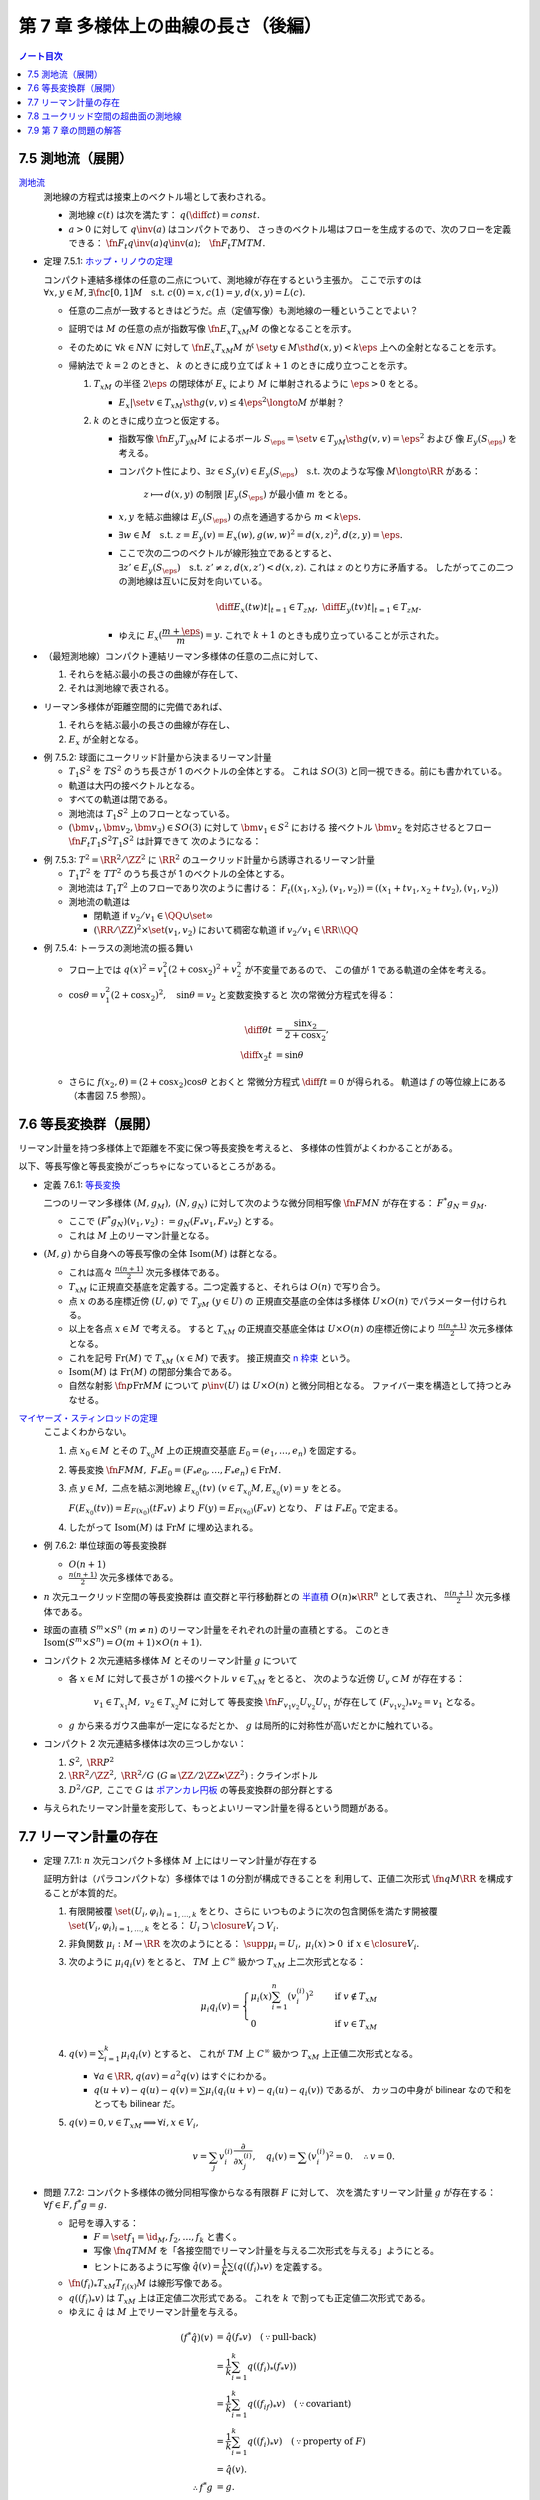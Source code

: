 ======================================================================
第 7 章 多様体上の曲線の長さ（後編）
======================================================================

.. contents:: ノート目次

7.5 測地流（展開）
======================================================================
`測地流 <http://mathworld.wolfram.com/GeodesicFlow.html>`__
  測地線の方程式は接束上のベクトル場として表わされる。

  * 測地線 :math:`c(t)` は次を満たす：
    :math:`\displaystyle q\left(\diff{c}{t}\right) = const.`
  * :math:`a > 0` に対して :math:`q\inv(a)` はコンパクトであり、
    さっきのベクトル場はフローを生成するので、次のフローを定義できる：
    :math:`\fn{F_t}{q\inv(a)}q\inv(a);\quad \fn{F_t}{TM}TM.`

.. _tsuboi05.7.5.1:

* 定理 7.5.1: `ホップ・リノウの定理 <http://mathworld.wolfram.com/Hopf-RinowTheorem.html>`__

  コンパクト連結多様体の任意の二点について、測地線が存在するという主張か。
  ここで示すのは :math:`\forall x, y \in M, \exists \fn{c}{[0, 1]}M \quad \text{s.t. } c(0) = x, c(1) = y, d(x, y) = L(c).`

  * 任意の二点が一致するときはどうだ。点（定値写像）も測地線の一種ということでよい？

  * 証明では :math:`M` の任意の点が指数写像 :math:`\fn{E_x}{T_xM}M` の像となることを示す。
  * そのために :math:`\forall k \in NN` に対して :math:`\fn{E_x}{T_xM}M` が
    :math:`\set{y \in M \sth d(x, y) < k\eps}` 上への全射となることを示す。

  * 帰納法で :math:`k = 2` のときと、
    :math:`k` のときに成り立てば :math:`k + 1` のときに成り立つことを示す。

    #. :math:`T_xM` の半径 :math:`2\eps` の閉球体が
       :math:`E_x` により :math:`M` に単射されるように :math:`\eps > 0` をとる。

       * :math:`E_x|\set{v \in T_xM \sth g(v, v) \le 4\eps^2} \longto M` が単射？

    #. :math:`k` のときに成り立つと仮定する。

       * 指数写像 :math:`\fn{E_y}{T_yM}M` によるボール :math:`S_\eps = \set{v \in T_yM \sth g(v, v) = \eps^2}` および
         像 :math:`E_y(S_\eps)` を考える。

       * コンパクト性により、:math:`\exists z \in S_y(v) \in E_y(S_\eps) \quad \text{s.t. }`
         次のような写像 :math:`M \longto \RR` がある：

           :math:`z \longmapsto d(x, y)` の制限 :math:`|E_y(S_\eps)` が最小値 :math:`m` をとる。

       * :math:`x, y` を結ぶ曲線は :math:`E_y(S_\eps)` の点を通過するから :math:`m < k\eps.`
       * :math:`\exists w \in M\quad\text{s.t. } z = E_y(v) = E_x(w), g(w, w)^2 = d(x, z)^2, d(z, y) = \eps.`
       * ここで次の二つのベクトルが線形独立であるとすると、
         :math:`\exists z' \in E_y(S_\eps)\quad\text{s.t. } z' \ne z, d(x, z') < d(x, z).`
         これは :math:`z` のとり方に矛盾する。
         したがってこの二つの測地線は互いに反対を向いている。

         .. math::

            \left.\diff{E_x(tw)}{t}\right|_{t = 1} \in T_zM,\ 
            \left.\diff{E_y(tv)}{t}\right|_{t = 1} \in T_zM.

       * ゆえに :math:`E_x(\dfrac{m + \eps}{m}) = y.`
         これで :math:`k + 1` のときも成り立っていることが示された。

* （最短測地線）コンパクト連結リーマン多様体の任意の二点に対して、

  #. それらを結ぶ最小の長さの曲線が存在して、
  #. それは測地線で表される。

* リーマン多様体が距離空間的に完備であれば、

  #. それらを結ぶ最小の長さの曲線が存在し、
  #. :math:`E_x` が全射となる。

.. _tsuboi05.7.5.2:

* 例 7.5.2: 球面にユークリッド計量から決まるリーマン計量

  * :math:`T_1 S^2` を :math:`TS^2` のうち長さが 1 のベクトルの全体とする。
    これは :math:`SO(3)` と同一視できる。前にも書かれている。
  * 軌道は大円の接ベクトルとなる。
  * すべての軌道は閉である。
  * 測地流は :math:`T_1 S^2` 上のフローとなっている。
  * :math:`(\bm v_1, \bm v_2, \bm v_3) \in SO(3)` に対して :math:`\bm v_1 \in S^2` における
    接ベクトル :math:`\bm v_2` を対応させるとフロー :math:`\fn{F_t}{T_1 S^2}T_1 S^2` は計算できて
    次のようになる：

    .. math::
       :nowrap:

       \begin{align*}
       F_t((\bm v_1, \bm v_2, \bm v_3)) 
       &=
       \begin{pmatrix}
       \bm v_1 \cos t + \bm v_2 \sin t & - \bm v_1 \sin t + \bm v_2 \cos t & \bm v3
       \end{pmatrix}
       \\
       &= (\bm v_1, \bm v_2, \bm v_3)
       \begin{pmatrix}
       \cos t & -\sin t & 0\\
       \sin t &  \cos t & 0\\
       0 & 0 & 0
       \end{pmatrix}
       \end{align*}

.. _tsuboi05.7.5.3:

* 例 7.5.3: :math:`T^2 = \RR^2/\ZZ^2` に :math:`\RR^2` のユークリッド計量から誘導されるリーマン計量

  * :math:`T_1T^2` を :math:`TT^2` のうち長さが 1 のベクトルの全体とする。
  * 測地流は :math:`T_1T^2` 上のフローであり次のように書ける：
    :math:`F_t((x_1, x_2), (v_1, v_2)) = ((x_1 + tv_1, x_2 + tv_2), (v_1, v_2))`
  * 測地流の軌道は

    * 閉軌道 if :math:`v_2/v_1 \in \QQ \cup \set{\infty}`
    * :math:`(\RR/\ZZ)^2 \times \set{(v_1, v_2)}` において稠密な軌道
      if :math:`v_2/v_1 \in \RR\setminus\QQ`

.. _tsuboi05.7.5.4:

* 例 7.5.4: トーラスの測地流の振る舞い

  * フロー上では :math:`q(x)^2 = v_1^2(2 + \cos x_2)^2 + v_2^2` が不変量であるので、
    この値が 1 である軌道の全体を考える。

  * :math:`\cos \theta = v_1^2(2 + \cos x_2)^2,\quad \sin\theta = v_2` と変数変換すると
    次の常微分方程式を得る：

    .. math::

       \begin{align*}
       \diff{\theta}{t} &= \frac{\sin x_2}{2 + \cos x_2},\\
       \diff{x_2}{t} &= \sin\theta
       \end{align*}

  * さらに :math:`f(x_2, \theta) = (2 + \cos x_2)\cos\theta` とおくと
    常微分方程式 :math:`\displaystyle \diff{f}{t} = 0` が得られる。
    軌道は :math:`f` の等位線上にある（本書図 7.5 参照）。

7.6 等長変換群（展開）
======================================================================
リーマン計量を持つ多様体上で距離を不変に保つ等長変換を考えると、
多様体の性質がよくわかることがある。

以下、等長写像と等長変換がごっちゃになっているところがある。

.. _tsuboi05.7.6.1:

* 定義 7.6.1: `等長変換 <http://mathworld.wolfram.com/Isometry.html>`__

  二つのリーマン多様体 :math:`(M, g_M),\ (N, g_N)` に対して次のような微分同相写像
  :math:`\fn{F}{M}N` が存在する：
  :math:`F^* g_N = g_M.`

  * ここで :math:`(F^* g_N)(v_1, v_2) := g_N(F_* v_1, F_* v_2)` とする。
  * これは :math:`M` 上のリーマン計量となる。

* :math:`(M, g)` から自身への等長写像の全体 :math:`\operatorname{Isom}(M)` は群となる。

  * これは高々 :math:`\displaystyle \frac{n(n + 1)}{2}` 次元多様体である。

  * :math:`T_xM` に正規直交基底を定義する。二つ定義すると、それらは :math:`O(n)` で写り合う。
  * 点 :math:`x` のある座標近傍 :math:`(U, \varphi)` で :math:`T_yM\ (y \in U)` の
    正規直交基底の全体は多様体 :math:`U \times O(n)` でパラメーター付けられる。

  * 以上を各点 :math:`x \in M` で考える。
    すると :math:`T_xM` の正規直交基底全体は :math:`U \times O(n)` の座標近傍により
    :math:`\displaystyle \frac{n(n + 1)}{2}` 次元多様体となる。

  * これを記号 :math:`\operatorname{Fr}(M)` で :math:`T_xM\ (x \in M)` で表す。
    接正規直交 `n 枠束 <http://mathworld.wolfram.com/FrameBundle.html>`__ という。

  * :math:`\operatorname{Isom}(M)` は :math:`\operatorname{Fr}(M)` の閉部分集合である。

  * 自然な射影 :math:`\fn{p}{\operatorname{Fr}M}M` について
    :math:`p\inv(U)` は :math:`U \times O(n)` と微分同相となる。
    ファイバー束を構造として持つとみなせる。

`マイヤーズ・スティンロッドの定理 <https://en.wikipedia.org/wiki/Myers%E2%80%93Steenrod_theorem>`__
  ここよくわからない。

  #. 点 :math:`x_0 \in M` とその :math:`T_{x_0}M` 上の正規直交基底 :math:`E_0 = (e_1, \dotsc, e_n)` を固定する。
  #. 等長変換 :math:`\fn{F}{M}M,\ F_*E_0 = (F_*e_0, \dotsc, F_*e_n) \in \operatorname{Fr}M.`
  #. 点 :math:`y \in M,` 二点を結ぶ測地線 :math:`E_{x_0}(tv)\ (v \in T_{x_0}M, E_{x_0}(v) = y` をとる。

     :math:`F(E_{x_0}(tv)) = E_{F(x_0)}(tF_*v)` より
     :math:`F(y) = E_{F(x_0)}(F_*v)` となり、
     :math:`F` は :math:`F_*E_0` で定まる。

  #. したがって :math:`\operatorname{Isom}(M)` は :math:`\operatorname{Fr}M` に埋め込まれる。

.. _tsuboi05.7.6.2:

* 例 7.6.2: 単位球面の等長変換群

  * :math:`O(n + 1)`
  * :math:`\displaystyle \frac{n(n + 1)}{2}` 次元多様体である。

* :math:`n` 次元ユークリッド空間の等長変換群は
  直交群と平行移動群との `半直積 <http://mathworld.wolfram.com/SemidirectProduct.html>`__
  :math:`O(n) \ltimes \RR^n` として表され、
  :math:`\displaystyle \frac{n(n + 1)}{2}` 次元多様体である。

* 球面の直積 :math:`S^m \times S^n\ (m \ne n)` のリーマン計量をそれぞれの計量の直積とする。
  このとき :math:`\operatorname{Isom}(S^m \times S^n) = O(m + 1) \times O(n + 1).`

* コンパクト 2 次元連結多様体 :math:`M` とそのリーマン計量 :math:`g` について

  * 各 :math:`x \in M` に対して長さが 1 の接ベクトル :math:`v \in T_xM` をとると、
    次のような近傍 :math:`U_v \subset M` が存在する：

      :math:`v_1 \in T_{x_1}M,\ v_2 \in T_{x_2}M` に対して
      等長変換 :math:`\fn{F_{v_1 v_2}}{U_{v_2}}U_{v_1}` が存在して
      :math:`(F_{v_1 v_2})_* v_2 = v_1` となる。

  * :math:`g` から来るガウス曲率が一定になるだとか、
    :math:`g` は局所的に対称性が高いだとかに触れている。

* コンパクト 2 次元連結多様体は次の三つしかない：

  #. :math:`S^2,\ \RR P^2`
  #. :math:`\RR^2/\ZZ^2,\ \RR^2/G\ (G \cong \ZZ/2\ZZ \ltimes \ZZ^2):` クラインボトル
  #. :math:`D^2/GP,` ここで :math:`G` は
     `ポアンカレ円板 <http://mathworld.wolfram.com/PoincareHyperbolicDisk.html>`__
     の等長変換群の部分群とする

* 与えられたリーマン計量を変形して、もっとよいリーマン計量を得るという問題がある。

7.7 リーマン計量の存在
======================================================================

.. _tsuboi05.7.7.1:

* 定理 7.7.1: :math:`n` 次元コンパクト多様体 :math:`M` 上にはリーマン計量が存在する

  証明方針は（パラコンパクトな）多様体では 1 の分割が構成できることを
  利用して、正値二次形式 :math:`\fn{q}{M}\RR` を構成することが本質的だ。

  #. 有限開被覆 :math:`\set{(U_i, \varphi_i)}_{i = 1, \dotsc, k}` をとり、さらに
     いつものように次の包含関係を満たす開被覆 :math:`\set{(V_i, \varphi_i)}_{i = 1, \dotsc, k}` をとる：
     :math:`U_i \supset \closure{V_i} \supset V_i.`

  #. 非負関数 :math:`\mu_i: M \to \RR` を次のようにとる：
     :math:`\supp \mu_i = U_i,\ \mu_i(x) > 0 \text{ if } x \in \closure{V_i}.`

  #. 次のように :math:`\mu_i q_i(v)` をとると、
     :math:`TM` 上 :math:`C^\infty` 級かつ :math:`T_xM` 上二次形式となる：

     .. math::

        \mu_i q_i(v) =
        \begin{cases}
        \displaystyle \mu_i(x)\sum_{i=1}^n(v_i^{(i)})^2 & \quad \text{if } v \notin T_xM\\
        0 & \quad \text{if } v \in T_xM
        \end{cases}

  #. :math:`\displaystyle q(v) = \sum_{i = 1}^k \mu_i q_i(v)` とすると、
     これが :math:`TM` 上 :math:`C^\infty` 級かつ :math:`T_xM` 上正値二次形式となる。

     * :math:`\forall a \in \RR, q(av) = a^2 q(v)` はすぐにわかる。
     * :math:`q(u + v) - q(u) - q(v) = \sum \mu_i(q_i(u + v) - q_i(u) - q_i(v))` であるが、
       カッコの中身が bilinear なので和をとっても bilinear だ。

  #. :math:`q(v) = 0, v \in T_xM \implies \forall i, x \in V_i,`

     .. math::

        v = \sum_j v_i^{(i)}\frac{\partial}{\partial x_j^{(i)}},\quad
        q_i(v) = \sum (v_i^{(i)})^2 = 0.\quad
        \therefore v = 0.

.. _tsuboi05.7.7.2:

* 問題 7.7.2: コンパクト多様体の微分同相写像からなる有限群 :math:`F` に対して、
  次を満たすリーマン計量 :math:`g` が存在する：
  :math:`\forall f \in F, f^*g = g.`

  * 記号を導入する：

    * :math:`F = \set{f_1 = \id_M, f_2, \dotsc, f_k}` と書く。
    * 写像 :math:`\fn{q}{TM}M` を「各接空間でリーマン計量を与える二次形式を与える」ようにとる。
    * ヒントにあるように写像 :math:`\hat{q}(v) = \dfrac{1}{k}\sum(q((f_i)_*v)` を定義する。

  * :math:`\fn{(f_i)_*}{T_xM}T_{f_i(x)}M` は線形写像である。
  * :math:`q((f_i)_*v)` は :math:`T_xM` 上は正定値二次形式である。
    これを :math:`k` で割っても正定値二次形式である。

  * ゆえに :math:`\hat{q}` は :math:`M` 上でリーマン計量を与える。

  .. math::

     \begin{align*}
     (f^*\hat{q})(v) & = \hat{q}(f_*v) \quad(\because \text{pull-back})\\
     &= \frac{1}{k}\sum_{i = 1}^k q((f_i)_*(f_*v))\\
     &= \frac{1}{k}\sum_{i = 1}^k q((f_if)_*v) \quad(\because \text{covariant})\\
     &= \frac{1}{k}\sum_{i = 1}^k q((f_i)_*v) \quad(\because \text{property of }F)\\
     &= \hat{q}(v).\\
     \therefore f^*g &= g.
     \end{align*}

.. _tsuboi05.7.7.3:

* 問題 7.7.3: リーマン多様体間の等長変換はリーマン計量をリーマン計量に写す微分同相写像である。

  * :math:`(M, g_M)` および :math:`(N, g_N)` をリーマン多様体、
  * :math:`d_{g_M}` および :math:`d_{g_N}` をそれぞれの多様体のリーマン計量から定まる距離、
  * :math:`\fn{f}{M}N` を次を満たす写像であるとする：

    .. math::

       d_{g_N}(f(x), f(y)) = d_{g_M}(x, y)

  このとき各接ベクトル :math:`v_1, v_2 \in T_xM` について次が成り立つ：

  .. math::

     g_N(f_* v_1, f_* v_2) = g_M(v_1, v_2).

  証明の前半がピンとこない：

  1. まず等長写像 :math:`f` は同相写像であるとしてよい。
  2. さらに :math:`f` は測地線を測地線に写すものとしてよい。
  3. 以上より接束間の写像 :math:`\fn{F}{TM}TN` が定まる。

    * この :math:`F` をどのように捻出したのかがわからない。

  4. :math:`M` 上の方向微分は :math:`N` 上の方向微分に写る。
     つまり各方向に微分可能である。

  5. ここで測地線を一つとる。:math:`\fn{\gamma}{[-\eps, \eps]}M` とし、
     :math:`\displaystyle \dd{\gamma}{t}(0) = v \in T_xM` とおく。

  6. さて :math:`v` の :math:`TM` における近傍とは、
     :math:`\gamma(-\eps)` のある小近傍から
     :math:`\gamma(\eps)` のある小近傍への測地線の定める接ベクトルの全体である。
     そこでこの測地線の像の測地線というものを考える。
     これは :math:`F(v)` の :math:`TN` における近傍に含まれるので、
     写像 :math:`F` は連続である。

  証明の後半は :math:`M` 上の指数写像の考察となる。

  1. 指数写像 :math:`\fn{E_x}{T_xM}M` は局所的に微分同相である (p. 153)。
  2. 各接ベクトル :math:`v_1, v_2 \in T_xM` に対して、
     それぞれの測地線上の点 :math:`E_x(sv_1), E_x(sv_2)` を結ぶ最短測地線の線分 :math:`l_s` を考える。

     * :math:`s` は微小なパラメーターと思って良い。
     * 線分と書いたが、もちろん一般には「真っ直ぐ」というわけではない。

     この線分が :math:`E_x\inv` により :math:`T_xM` の :math:`C^\infty` 級曲線族を構成する。

  3. ここで図解を入れたいところだが、想像力でカバーする。
     線分 :math:`l_s \subset M` の両端点を
     :math:`t : 1 - t` に内分する点を :math:`p_{st} \in M` とする。

  4. さらに接ベクトル :math:`w_{st} = E_x\inv(p_{st}) \in T_xM` を考える。
     図を描いて考えると、次の極限が理解できる：

     .. math::

        \lim_{s \to 0}\frac{w_{st}}{s} = tv_1 + (1 - t) v_2.

     このことから写像 :math:`F` が線形であると言える。

     * ここも記述が足らないような感がある。
       特に :math:`N` 側に関する記述がない。

  5. 以上より :math:`f` は微分可能であり、:math:`F` がその接写像である：

     .. math::

        f_* = F.

  このとき結論の等式が成り立つ。

* 最後に `ナッシュの埋め込み定理 <https://en.wikipedia.org/wiki/Nash_embedding_theorem>`__ について触れている。

7.8 ユークリッド空間の超曲面の測地線
======================================================================
* :math:`f(\bm x) = 0` で表される曲面の測地線を求める。

  #. :math:`f(\bm x) = 0` を二度微分する。
  #. ある関数 :math:`a(\bm x, \bm v)` に対して、測地線の方程式を次のように立てる：

     .. math::
        :nowrap:

        \begin{gather*}
        \diff{x_i}{t} = v_i,\ \diff{v_i}{t} = a(\bm x, \bm v)\frac{\partial}{\partial x_i}(\bm x).
        \end{gather*}

  #. この式を二度微分した式に代入して :math:`a(\bm x, \bm v)` について表す：

     .. math::
        :nowrap:

        \begin{gather*}
        a(\bm x, \bm v) = - \frac
            {\displaystyle \sum_{i, j = 1}^n \frac{\partial^2 f}{\partial x_i \partial x_j}(\bm x) v_i v_j}
            {\displaystyle \sum_{i, j = 1}^n \left(\frac{\partial f}{\partial x_i}(\bm x)\right)^2}
        \end{gather*}

  #. 最後にこの式を測地線の方程式に代入して :math:`a(\bm x, \bm v)` を消去する。

* :math:`z = h(x_1, x_2)` とグラフ表示される曲面では :math:`f = -h(x_1, x_2) + z` ととることで
  次の式で測地線を表せる：

  .. math::
     :nowrap:

     \begin{gather*}
     \diff{v_i}{t} = -\frac
       {\displaystyle \frac{\partial h}{\partial x_i}}
       {\displaystyle 1 
         + \left(\frac{\partial h}{\partial x_1}\right)^2 
         + \left(\frac{\partial h}{\partial x_2}\right)^2}
     \left(
       \frac{\partial^2 h }{\partial x_1^2}v_1^2 
         + 2 \frac{\partial^2 h}{\partial x_1 \partial x_2}v_1 v_2
         + \frac{\partial^2 h}{\partial x_2^2} v_2^2
       \right)
     \ \text{ for } i = 1, 2.
     \end{gather*}

.. _tsuboi05.7.8.1:

* 例 7.8.1: `双曲放物面 <http://mathworld.wolfram.com/HyperbolicParaboloid.html>`__  :math:`z = x_1 x_2 = h`

  * :math:`Dh = \begin{pmatrix}x_2 & x_1\end{pmatrix}`
  * :math:`H_h = \begin{pmatrix}0 & 1\\1 & 0\end{pmatrix}`

  .. math::

     \mdiff{}{2}{t}\begin{pmatrix}x_1\\x_2\end{pmatrix} =
     - \frac{2}{1 + x_1^2 + x_2^2}
     \diff{x_1}{t}\diff{x_2}{t}
     \begin{pmatrix}x_2\\x_1\end{pmatrix}.

.. _tsuboi05.7.8.2:

* 例 7.8.2: `放物面 <http://mathworld.wolfram.com/EllipticParaboloid.html>`__ :math:`z = -x_1^2 - x_2^2 = h`

  * :math:`Dh = \begin{pmatrix}-2x_1\quad -2x_2\end{pmatrix}`
  * :math:`H_h = \begin{pmatrix}-2 & 0\\0 & -2\end{pmatrix}`

  .. math::

     \mdiff{}{2}{t}\begin{pmatrix}x_1\\x_2\end{pmatrix} =
     -\frac{4}{1 + 4x_1^2 + 4x_2^2}
     \left(
       \left(\mdiff{x_1}{2}{t}\right)^2 +
       \left(\mdiff{x_2}{2}{t}\right)^2
     \right)
     \begin{pmatrix}x_1\\x_2\end{pmatrix}.

7.9 第 7 章の問題の解答
======================================================================
本文中に埋めた。
